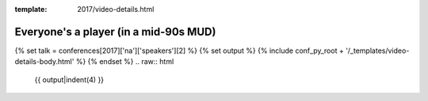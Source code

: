 :template: 2017/video-details.html

Everyone's a player (in a mid-90s MUD)
======================================

{% set talk = conferences[2017]['na']['speakers'][2] %}
{% set output %}
{% include conf_py_root + '/_templates/video-details-body.html' %}
{% endset %}
.. raw:: html

    {{ output|indent(4) }}
